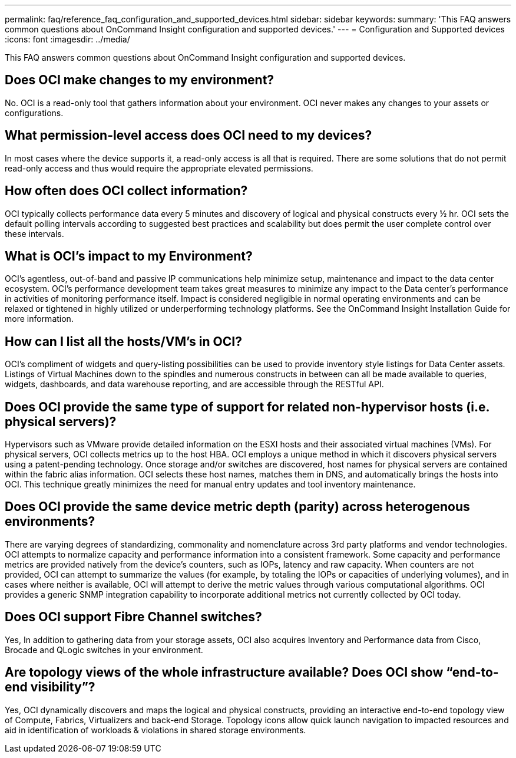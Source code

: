---
permalink: faq/reference_faq_configuration_and_supported_devices.html
sidebar: sidebar
keywords: 
summary: 'This FAQ answers common questions about OnCommand Insight configuration and supported devices.'
---
= Configuration and Supported devices
:icons: font
:imagesdir: ../media/

[.lead]
This FAQ answers common questions about OnCommand Insight configuration and supported devices.

== Does OCI make changes to my environment?

No. OCI is a read-only tool that gathers information about your environment. OCI never makes any changes to your assets or configurations.

== What permission-level access does OCI need to my devices?

In most cases where the device supports it, a read-only access is all that is required. There are some solutions that do not permit read-only access and thus would require the appropriate elevated permissions.

== How often does OCI collect information?

OCI typically collects performance data every 5 minutes and discovery of logical and physical constructs every ½ hr. OCI sets the default polling intervals according to suggested best practices and scalability but does permit the user complete control over these intervals.

== What is OCI's impact to my Environment?

OCI's agentless, out-of-band and passive IP communications help minimize setup, maintenance and impact to the data center ecosystem. OCI's performance development team takes great measures to minimize any impact to the Data center's performance in activities of monitoring performance itself. Impact is considered negligible in normal operating environments and can be relaxed or tightened in highly utilized or underperforming technology platforms. See the OnCommand Insight Installation Guide for more information.

== How can I list all the hosts/VM's in OCI?

OCI's compliment of widgets and query-listing possibilities can be used to provide inventory style listings for Data Center assets. Listings of Virtual Machines down to the spindles and numerous constructs in between can all be made available to queries, widgets, dashboards, and data warehouse reporting, and are accessible through the RESTful API.

== Does OCI provide the same type of support for related non-hypervisor hosts (i.e. physical servers)?

Hypervisors such as VMware provide detailed information on the ESXI hosts and their associated virtual machines (VMs). For physical servers, OCI collects metrics up to the host HBA. OCI employs a unique method in which it discovers physical servers using a patent-pending technology. Once storage and/or switches are discovered, host names for physical servers are contained within the fabric alias information. OCI selects these host names, matches them in DNS, and automatically brings the hosts into OCI. This technique greatly minimizes the need for manual entry updates and tool inventory maintenance.

== Does OCI provide the same device metric depth (parity) across heterogenous environments?

There are varying degrees of standardizing, commonality and nomenclature across 3rd party platforms and vendor technologies. OCI attempts to normalize capacity and performance information into a consistent framework. Some capacity and performance metrics are provided natively from the device's counters, such as IOPs, latency and raw capacity. When counters are not provided, OCI can attempt to summarize the values (for example, by totaling the IOPs or capacities of underlying volumes), and in cases where neither is available, OCI will attempt to derive the metric values through various computational algorithms. OCI provides a generic SNMP integration capability to incorporate additional metrics not currently collected by OCI today.

== Does OCI support Fibre Channel switches?

Yes, In addition to gathering data from your storage assets, OCI also acquires Inventory and Performance data from Cisco, Brocade and QLogic switches in your environment.

== Are topology views of the whole infrastructure available? Does OCI show "`end-to-end visibility`"?

Yes, OCI dynamically discovers and maps the logical and physical constructs, providing an interactive end-to-end topology view of Compute, Fabrics, Virtualizers and back-end Storage. Topology icons allow quick launch navigation to impacted resources and aid in identification of workloads & violations in shared storage environments.
